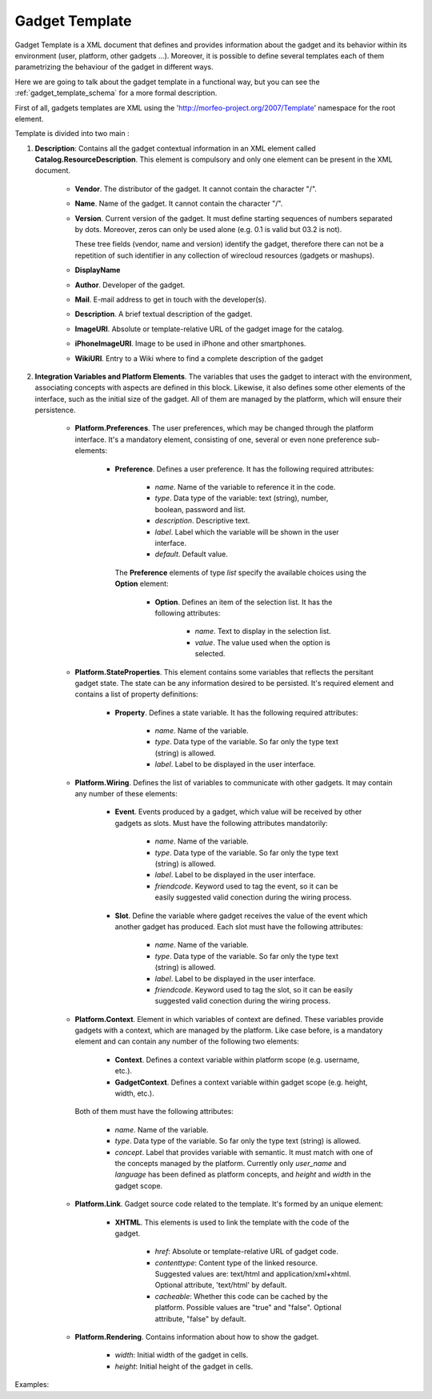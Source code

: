 Gadget Template
===============

Gadget Template is a XML document that defines and provides information about
the gadget and its behavior within its environment (user, platform, other gadgets
...). Moreover, it is possible to define several templates each of them
parametrizing the behaviour of the gadget in different ways.

Here we are going to talk about the gadget template in a functional way, but you
can see the :ref:`gadget_template_schema` for a more formal description.

First of all, gadgets templates are XML using the
'http://morfeo-project.org/2007/Template' namespace for the root element.

Template is divided into two main :

1. **Description**: Contains all the gadget contextual information in an XML
   element called **Catalog.ResourceDescription**. This element is compulsory
   and only one element can be present in the XML document.

    + **Vendor**. The distributor of the gadget. It cannot contain the character
      "/".
    + **Name**. Name of the gadget. It cannot contain the character "/".
    + **Version**. Current version of the gadget. It must define 
      starting sequences of numbers separated by dots. Moreover, zeros can only be
      used alone (e.g. 0.1 is valid but 03.2 is not).
      
      These tree fields (vendor, name and version) identify the gadget, therefore
      there can not be a repetition of such identifier in any collection of
      wirecloud resources (gadgets or mashups).

    + **DisplayName**
    + **Author**. Developer of the gadget.
    + **Mail**. E-mail address to get in touch with the developer(s).
    + **Description**. A brief textual description of the gadget.
    + **ImageURI**. Absolute or template-relative URL of the gadget image for
      the catalog.
    + **iPhoneImageURI**. Image to be used in iPhone and other smartphones.
    + **WikiURI**. Entry to a Wiki where to find a complete description of the gadget
    
2. **Integration Variables and Platform Elements**. The variables that uses the
   gadget to interact with the environment, associating concepts with aspects are
   defined in this block. Likewise, it also defines some other elements of the
   interface, such as the initial size of the gadget. All of them are managed by the
   platform, which will ensure their persistence.

    + **Platform.Preferences**. The user preferences, which may be changed
      through the platform interface. It's a mandatory element, consisting of
      one, several or even none preference sub-elements:

        + **Preference**. Defines a user preference. It has the following
          required attributes:

            + *name*. Name of the variable to reference it in the code.
            + *type*. Data type of the variable: text (string), number, boolean, password and list.
            + *description*. Descriptive text.
            + *label*. Label which the variable will be shown in the user interface.
            + *default*. Default value.

          The **Preference** elements of type *list* specify the available choices
          using the **Option** element:

            + **Option**. Defines an item of the selection list. It has the
              following attributes:

                + *name*. Text to display in the selection list.
                + *value*. The value used when the option is selected.

    + **Platform.StateProperties**. This element contains some variables that
      reflects the persitant gadget state. The state can be any information
      desired to be persisted. It's required element and contains a list of
      property definitions:

        + **Property**. Defines a state variable. It has the following required
          attributes:

            + *name*. Name of the variable.
            + *type*. Data type of the variable. So far only the type text (string) is allowed.
            + *label*. Label to be displayed in the user interface.

    + **Platform.Wiring**. Defines the list of variables to communicate with
      other gadgets. It may contain any number of these elements:

        + **Event**. Events produced by a gadget, which value will be received by other gadgets as slots. Must have the following attributes mandatorily:

            + *name*. Name of the variable.
            + *type*. Data type of the variable. So far only the type text (string) is allowed.
            + *label*. Label to be displayed in the user interface.
            + *friendcode*. Keyword used to tag the event, so it can be easily
              suggested valid conection during the wiring process.

        + **Slot**. Define the variable where gadget receives the value of the event which another gadget has produced. Each slot must have the following attributes:

            + *name*. Name of the variable.
            + *type*. Data type of the variable. So far only the type text (string) is allowed.
            + *label*. Label to be displayed in the user interface.
            + *friendcode*. Keyword used to tag the slot, so it can be easily
              suggested valid conection during the wiring process.

    + **Platform.Context**. Element in which variables of context are defined.
      These variables provide gadgets with a context, which are managed by the
      platform. Like case before, is a mandatory element and can contain any
      number of the following two elements:

        + **Context**. Defines a context variable within platform scope (e.g.
          username, etc.).
        + **GadgetContext**. Defines a context  variable within gadget scope
          (e.g. height, width, etc.).

      Both of them must have the following attributes:

            + *name*. Name of the variable.
            + *type*. Data type of the variable. So far only the type text
              (string) is allowed.
            + *concept*. Label that provides variable with semantic. It must
              match with one of the concepts managed by the platform. Currently
              only *user_name* and *language* has been defined as platform
              concepts, and *height* and *width* in the gadget scope.

    + **Platform.Link**. Gadget source code related to the template. It's formed
      by an unique element:
      
        + **XHTML**. This elements is used to link the template with the code
          of the gadget.

            + *href*: Absolute or template-relative URL of gadget code.
            + *contenttype*: Content type of the linked resource. Suggested
              values are: text/html and application/xml+xhtml. Optional
              attribute, 'text/html' by default.
            + *cacheable*: Whether this code can be cached by the platform.
              Possible values are "true" and "false". Optional attribute, "false"
              by default.

    + **Platform.Rendering**. Contains information about how to show the gadget.

        + *width*: Initial width of the gadget in cells.
        + *height*: Initial height of the gadget in cells.


Examples:
